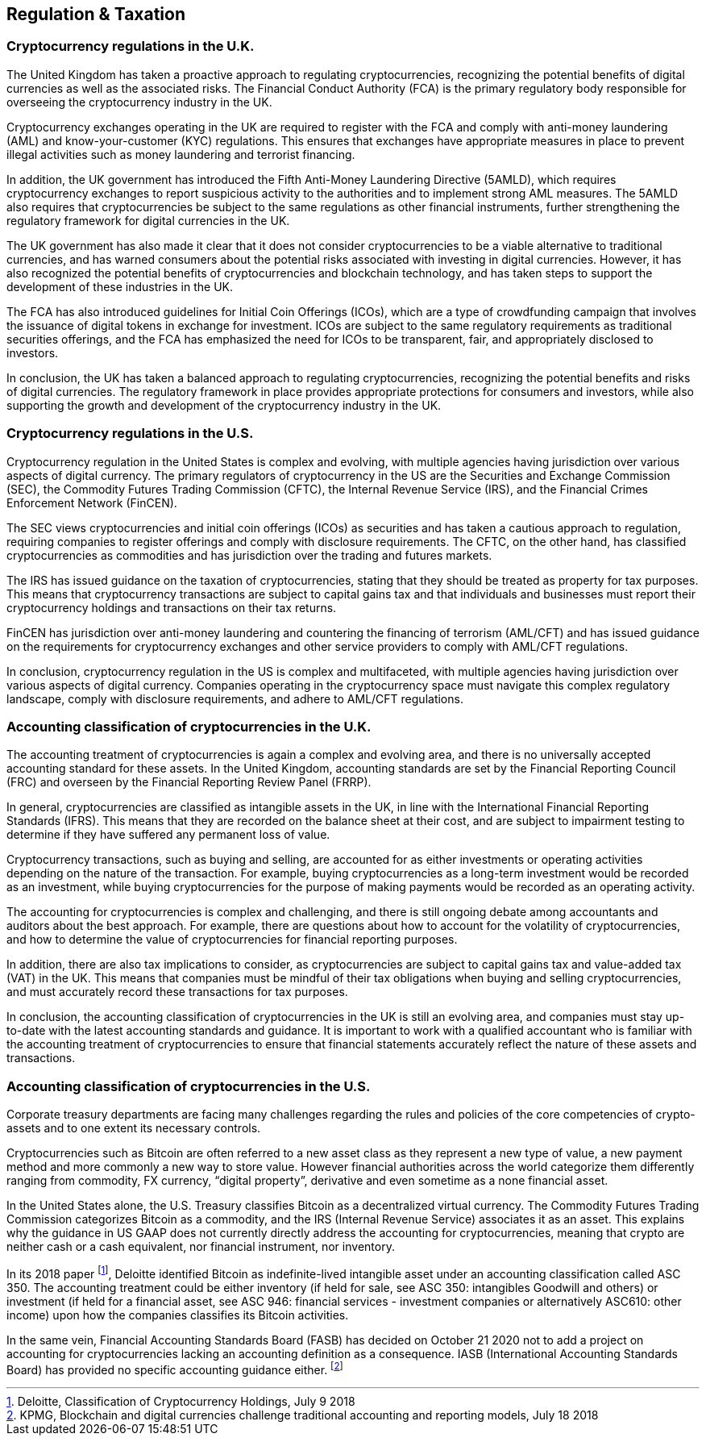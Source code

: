== Regulation & Taxation

=== Cryptocurrency regulations in the U.K.

The United Kingdom has taken a proactive approach to regulating cryptocurrencies, recognizing the potential benefits of digital currencies as well as the associated risks. The Financial Conduct Authority (FCA) is the primary regulatory body responsible for overseeing the cryptocurrency industry in the UK.

Cryptocurrency exchanges operating in the UK are required to register with the FCA and comply with anti-money laundering (AML) and know-your-customer (KYC) regulations. This ensures that exchanges have appropriate measures in place to prevent illegal activities such as money laundering and terrorist financing.

In addition, the UK government has introduced the Fifth Anti-Money Laundering Directive (5AMLD), which requires cryptocurrency exchanges to report suspicious activity to the authorities and to implement strong AML measures. The 5AMLD also requires that cryptocurrencies be subject to the same regulations as other financial instruments, further strengthening the regulatory framework for digital currencies in the UK.

The UK government has also made it clear that it does not consider cryptocurrencies to be a viable alternative to traditional currencies, and has warned consumers about the potential risks associated with investing in digital currencies. However, it has also recognized the potential benefits of cryptocurrencies and blockchain technology, and has taken steps to support the development of these industries in the UK.

The FCA has also introduced guidelines for Initial Coin Offerings (ICOs), which are a type of crowdfunding campaign that involves the issuance of digital tokens in exchange for investment. ICOs are subject to the same regulatory requirements as traditional securities offerings, and the FCA has emphasized the need for ICOs to be transparent, fair, and appropriately disclosed to investors.

In conclusion, the UK has taken a balanced approach to regulating cryptocurrencies, recognizing the potential benefits and risks of digital currencies. The regulatory framework in place provides appropriate protections for consumers and investors, while also supporting the growth and development of the cryptocurrency industry in the UK.

=== Cryptocurrency regulations in the U.S.

Cryptocurrency regulation in the United States is complex and evolving, with multiple agencies having jurisdiction over various aspects of digital currency. The primary regulators of cryptocurrency in the US are the Securities and Exchange Commission (SEC), the Commodity Futures Trading Commission (CFTC), the Internal Revenue Service (IRS), and the Financial Crimes Enforcement Network (FinCEN).

The SEC views cryptocurrencies and initial coin offerings (ICOs) as securities and has taken a cautious approach to regulation, requiring companies to register offerings and comply with disclosure requirements. The CFTC, on the other hand, has classified cryptocurrencies as commodities and has jurisdiction over the trading and futures markets.

The IRS has issued guidance on the taxation of cryptocurrencies, stating that they should be treated as property for tax purposes. This means that cryptocurrency transactions are subject to capital gains tax and that individuals and businesses must report their cryptocurrency holdings and transactions on their tax returns.

FinCEN has jurisdiction over anti-money laundering and countering the financing of terrorism (AML/CFT) and has issued guidance on the requirements for cryptocurrency exchanges and other service providers to comply with AML/CFT regulations.

In conclusion, cryptocurrency regulation in the US is complex and multifaceted, with multiple agencies having jurisdiction over various aspects of digital currency. Companies operating in the cryptocurrency space must navigate this complex regulatory landscape, comply with disclosure requirements, and adhere to AML/CFT regulations.

=== Accounting classification of cryptocurrencies in the U.K.

The accounting treatment of cryptocurrencies is again a complex and evolving area, and there is no universally accepted accounting standard for these assets. In the United Kingdom, accounting standards are set by the Financial Reporting Council (FRC) and overseen by the Financial Reporting Review Panel (FRRP).

In general, cryptocurrencies are classified as intangible assets in the UK, in line with the International Financial Reporting Standards (IFRS). This means that they are recorded on the balance sheet at their cost, and are subject to impairment testing to determine if they have suffered any permanent loss of value.

Cryptocurrency transactions, such as buying and selling, are accounted for as either investments or operating activities depending on the nature of the transaction. For example, buying cryptocurrencies as a long-term investment would be recorded as an investment, while buying cryptocurrencies for the purpose of making payments would be recorded as an operating activity.

The accounting for cryptocurrencies is complex and challenging, and there is still ongoing debate among accountants and auditors about the best approach. For example, there are questions about how to account for the volatility of cryptocurrencies, and how to determine the value of cryptocurrencies for financial reporting purposes.

In addition, there are also tax implications to consider, as cryptocurrencies are subject to capital gains tax and value-added tax (VAT) in the UK. This means that companies must be mindful of their tax obligations when buying and selling cryptocurrencies, and must accurately record these transactions for tax purposes.

In conclusion, the accounting classification of cryptocurrencies in the UK is still an evolving area, and companies must stay up-to-date with the latest accounting standards and guidance. It is important to work with a qualified accountant who is familiar with the accounting treatment of cryptocurrencies to ensure that financial statements accurately reflect the nature of these assets and transactions.

=== Accounting classification of cryptocurrencies in the U.S.

Corporate treasury departments are facing many challenges regarding the rules and policies of the core competencies of crypto-assets and to one extent its necessary controls.

Cryptocurrencies such as Bitcoin are often referred to a new asset class as they represent a new type of value, a new payment method and more commonly a new way to store value. However financial authorities across the world categorize them differently ranging from commodity, FX currency, “digital property”, derivative and even sometime as a none financial asset.

In the United States alone, the U.S. Treasury classifies Bitcoin as a decentralized virtual currency. The Commodity Futures Trading Commission categorizes Bitcoin as a commodity, and the IRS (Internal Revenue Service) associates it as an asset. This explains why the guidance in US GAAP does not currently directly address the accounting for cryptocurrencies, meaning that crypto are neither cash or a cash equivalent, nor financial instrument, nor inventory.

In its 2018 paper footnote:[Deloitte, Classification of Cryptocurrency Holdings, July 9 2018], Deloitte identified Bitcoin as indefinite-lived intangible asset under an accounting classification called ASC 350. The accounting treatment could be either inventory (if held for sale, see ASC 350: intangibles Goodwill and others) or investment (if held for a financial asset, see ASC 946: financial services - investment companies or alternatively ASC610: other income) upon how the companies classifies its Bitcoin activities.

In the same vein, Financial Accounting Standards Board (FASB) has decided on October 21 2020 not to add a project on accounting for cryptocurrencies lacking an accounting definition as a consequence. IASB (International Accounting Standards Board) has provided no specific accounting guidance either. footnote:[KPMG, Blockchain and digital currencies challenge traditional accounting and reporting models, July 18 2018]
